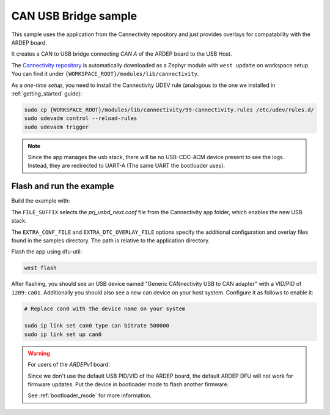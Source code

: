 .. _can_usb_bridge_sample:

CAN USB Bridge sample
#####################

This sample uses the application from the Cannectivity repository and just provides overlays for compatability with the ARDEP board.

It creates a CAN to USB bridge connecting *CAN A* of the ARDEP board to the USB Host.

The `Cannectivity repository <https://github.com/CANnectivity/cannectivity>`_ is automatically downloaded as a Zephyr module with ``west update`` on workspace setup. You can find it under ``{WORKSPACE_ROOT}/modules/lib/cannectivity``.

As a *one-time setup*, you need to install the Cannectivity UDEV rule (analogous to the one we installed in :ref:`getting_started` guide):

.. code-block::

    sudo cp {WORKSPACE_ROOT}/modules/lib/cannectivity/99-cannectivity.rules /etc/udev/rules.d/
    sudo udevadm control --reload-rules
    sudo udevadm trigger

.. note::

    Since the app manages the usb stack, there will be no USB-CDC-ACM device present to see the logs.
    Instead, they are redirected to UART-A (The same UART the bootloader uses).


Flash and run the example
-------------------------

Build the example with:

.. tabs::

    .. tab:: Ardep v2.0.0 and later
        .. code-block::

            west build --board ardep@2.0.0 ../modules/lib/cannectivity/app -- \
                -DFILE_SUFFIX=usbd_next \
                -DEXTRA_DTC_OVERLAY_FILE=../../../../ardep/samples/can_usb_bridge/cannectivity_2_0_0.overlay

    .. tab:: Ardep v1.0.0

        .. code-block::

            west build --board ardep@1.0.0 ../modules/lib/cannectivity/app -- \
                -DFILE_SUFFIX=usbd_next \
                -DEXTRA_CONF_FILE=../../../../ardep/samples/can_usb_bridge/cannectivity_1_0_0.conf \
                -DEXTRA_DTC_OVERLAY_FILE=../../../../ardep/samples/can_usb_bridge/cannectivity_1_0_0.overlay
                
The ``FILE_SUFFIX`` selects the `prj_usbd_next.conf` file from the Cannectivity app folder, which enables the new USB stack.

The ``EXTRA_CONF_FILE`` and ``EXTRA_DTC_OVERLAY_FILE`` options specify the additional configuration and overlay files found in the samples directory.
The path is relative to the application directory.



Flash the app using dfu-util:

.. code-block:: bash

    west flash


After flashing, you should see an USB device named "Generic CANnectivity USB to CAN adapter" with a VID/PID of ``1209:ca01``.
Additionally you should also see a new can device on your host system.
Configure it as follows to enable it:

.. code-block:: bash
   
    # Replace can0 with the device name on your system

    sudo ip link set can0 type can bitrate 500000
    sudo ip link set up can0



.. warning::
   
    For users of the *ARDEPv1* board:

    Since we don't use the default USB PID/VID of the ARDEP board, the default ARDEP DFU will not work for firmware updates.
    Put the device in bootloader mode to flash another firmware.

    See :ref:`bootloader_mode` for more information.
